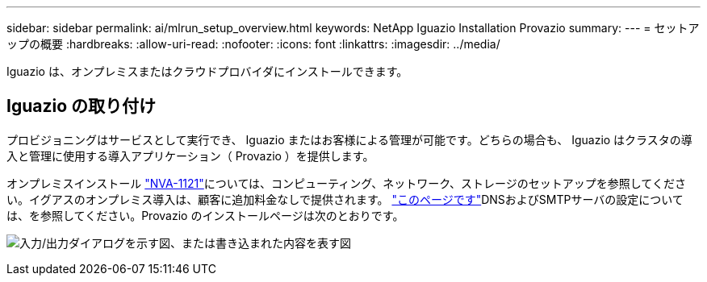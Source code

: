 ---
sidebar: sidebar 
permalink: ai/mlrun_setup_overview.html 
keywords: NetApp Iguazio Installation Provazio 
summary:  
---
= セットアップの概要
:hardbreaks:
:allow-uri-read: 
:nofooter: 
:icons: font
:linkattrs: 
:imagesdir: ../media/


[role="lead"]
Iguazio は、オンプレミスまたはクラウドプロバイダにインストールできます。



== Iguazio の取り付け

プロビジョニングはサービスとして実行でき、 Iguazio またはお客様による管理が可能です。どちらの場合も、 Iguazio はクラスタの導入と管理に使用する導入アプリケーション（ Provazio ）を提供します。

オンプレミスインストール https://www.netapp.com/pdf.html?item=/media/7677-nva1121designpdf.pdf["NVA-1121"^]については、コンピューティング、ネットワーク、ストレージのセットアップを参照してください。イグアスのオンプレミス導入は、顧客に追加料金なしで提供されます。 https://www.iguazio.com/docs/latest-release/intro/setup/howto/["このページです"^]DNSおよびSMTPサーバの設定については、を参照してください。Provazio のインストールページは次のとおりです。

image:mlrun_image8.png["入力/出力ダイアログを示す図、または書き込まれた内容を表す図"]
